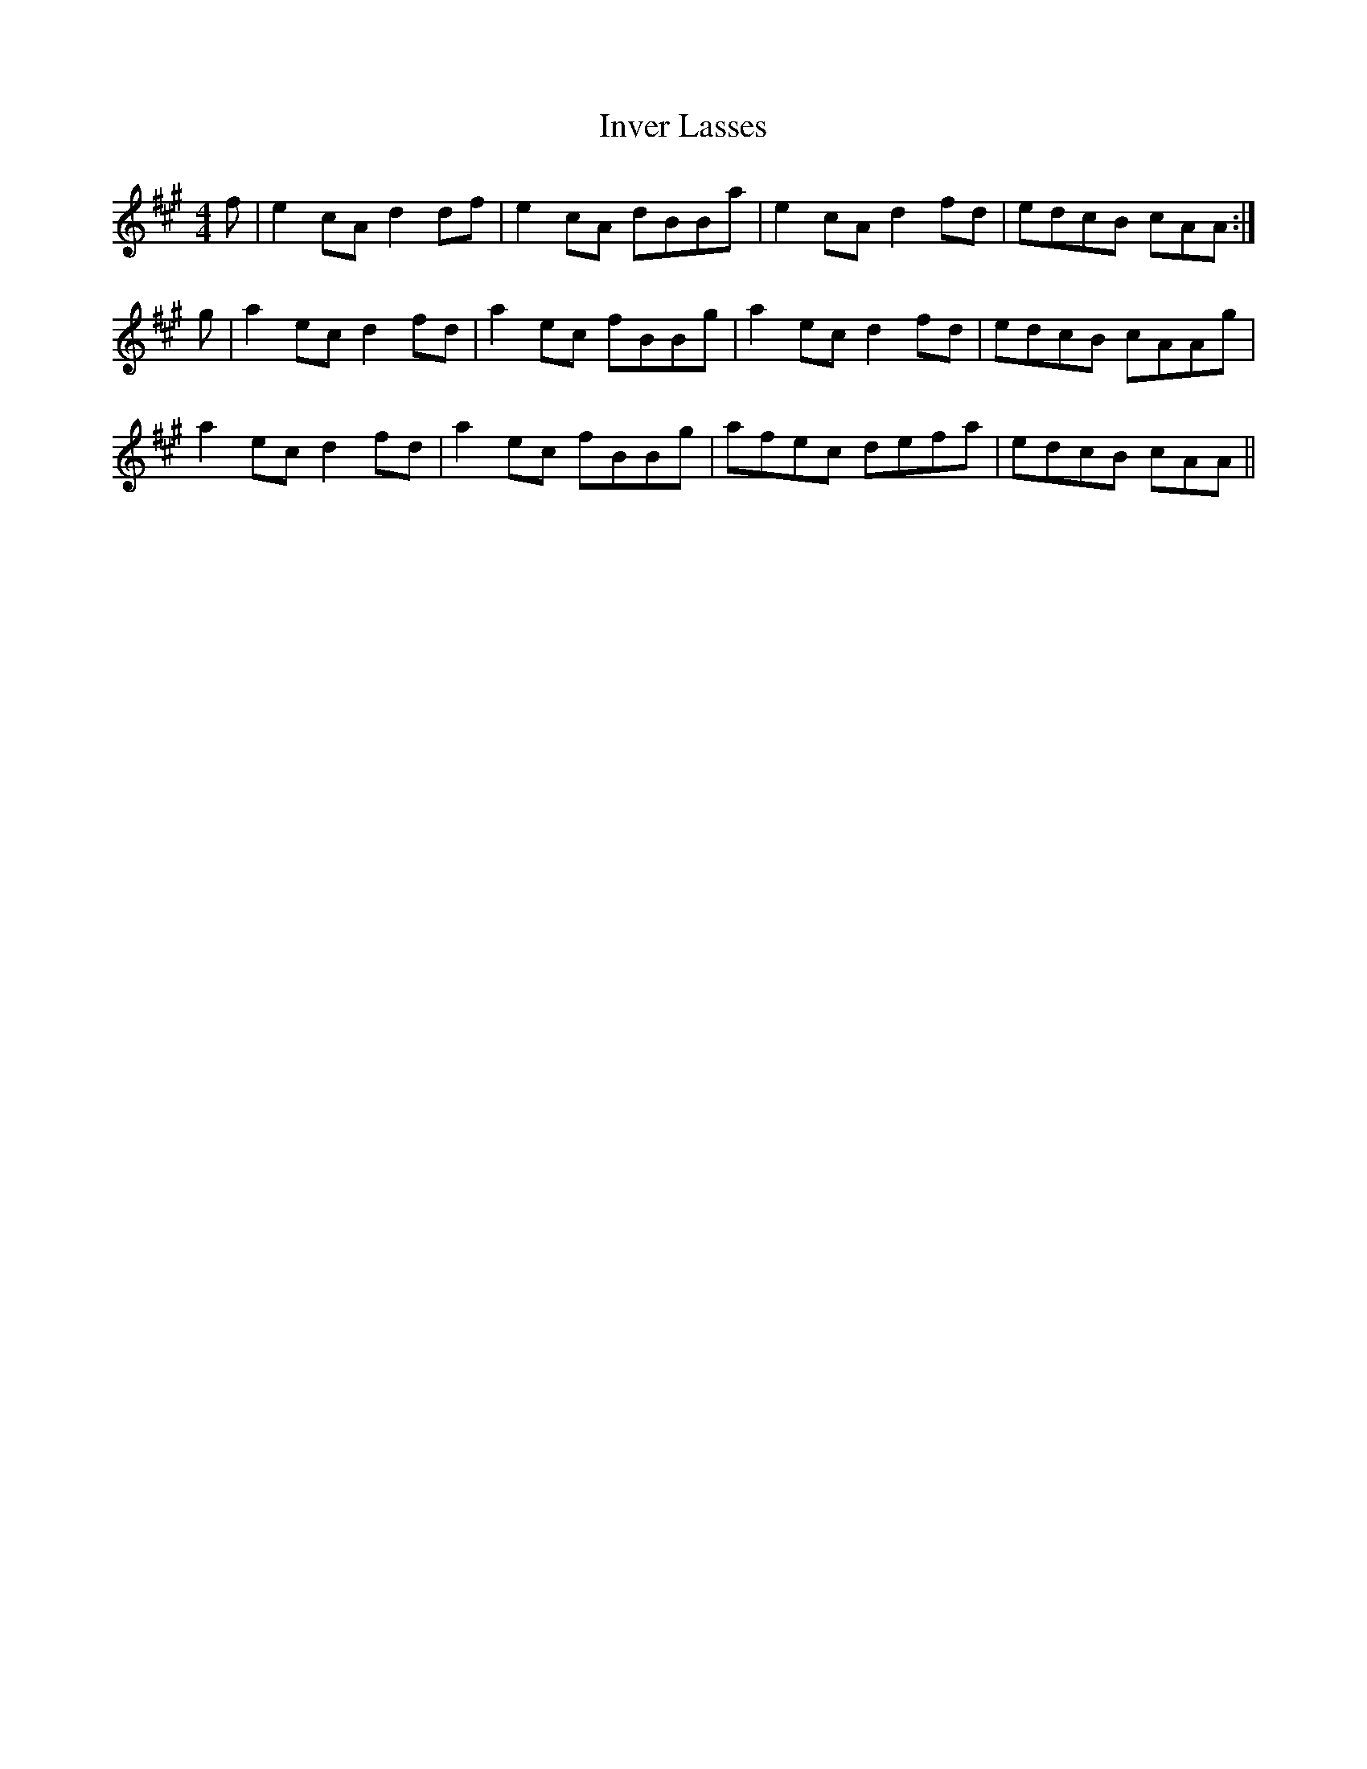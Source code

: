 X: 19036
T: Inver Lasses
R: reel
M: 4/4
K: Amajor
f|e2cA d2df|e2cA dBBa|e2cA d2fd|edcB cAA:|
g|a2ec d2fd|a2ec fBBg|a2ec d2fd|edcB cAAg|
a2ec d2fd|a2ec fBBg|afec defa|edcB cAA||

